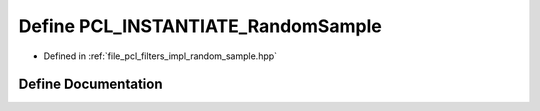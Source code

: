.. _exhale_define_random__sample_8hpp_1aa107b4d4b98ca10003273b3ef7d7c518:

Define PCL_INSTANTIATE_RandomSample
===================================

- Defined in :ref:`file_pcl_filters_impl_random_sample.hpp`


Define Documentation
--------------------


.. doxygendefine:: PCL_INSTANTIATE_RandomSample
